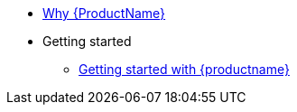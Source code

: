 * xref:index.adoc[Why {ProductName}]
* Getting started
** xref:getting-started/get-started.adoc[Getting started with {productname}]


//// 
** xref:getting-started/roles_persmissions.adoc[Permissions and roles]
** xref:getting-started/build_service.adoc[Build Pipeline customization]
** xref:getting-started/component_deployment_lifecycle.adoc[Component deployment lifecycle]
** xref:modules/ROOT/pages/getting-started/why-product-name.adoc[Why {ProductName}]
////


